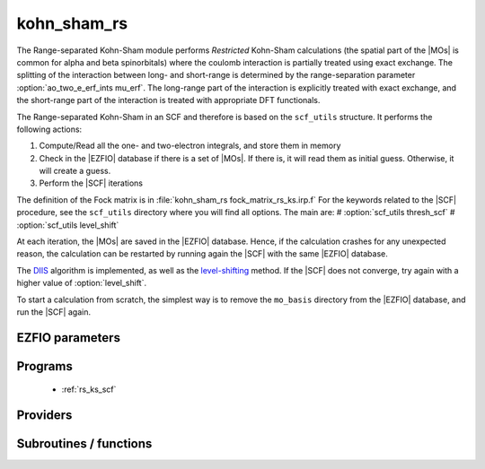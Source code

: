 .. _kohn_sham_rs: 
 
.. program:: kohn_sham_rs 
 
.. default-role:: option 
 
============
kohn_sham_rs
============


The Range-separated Kohn-Sham module performs *Restricted* Kohn-Sham calculations (the
spatial part of the |MOs| is common for alpha and beta spinorbitals) where the coulomb interaction is partially treated using exact exchange.
The splitting of the interaction between long- and short-range is determined by the range-separation parameter :option:`ao_two_e_erf_ints mu_erf`. The long-range part of the interaction is explicitly treated with exact exchange, and the short-range part of the interaction is treated with appropriate DFT functionals.

The Range-separated Kohn-Sham in an SCF and therefore is based on the ``scf_utils`` structure.
It performs the following actions:

#. Compute/Read all the one- and two-electron integrals, and store them in memory
#. Check in the |EZFIO| database if there is a set of |MOs|. If there is, it
   will read them as initial guess. Otherwise, it will create a guess.
#. Perform the |SCF| iterations

The definition of the Fock matrix is in :file:`kohn_sham_rs fock_matrix_rs_ks.irp.f`
For the keywords related to the |SCF| procedure, see the ``scf_utils`` directory where you will find all options.
The main are:
# :option:`scf_utils thresh_scf`
# :option:`scf_utils level_shift`


At each iteration, the |MOs| are saved in the |EZFIO| database. Hence, if the calculation
crashes for any unexpected reason, the calculation can be restarted by running again
the |SCF| with the same |EZFIO| database.

The `DIIS`_ algorithm is implemented, as well as the `level-shifting`_ method.
If the |SCF| does not converge, try again with a higher value of :option:`level_shift`.

To start a calculation from scratch, the simplest way is to remove the
``mo_basis`` directory from the |EZFIO| database, and run the |SCF| again.


.. _DIIS: https://en.wikipedia.org/w/index.php?title=DIIS
.. _level-shifting: https://doi.org/10.1002/qua.560070407



 
 
 
EZFIO parameters 
---------------- 
 
.. option:: energy
 
    Energy range separated hybrid
 
 
 
Programs 
-------- 
 
 * :ref:`rs_ks_scf` 
 
Providers 
--------- 
 

.. c:var:: rs_ks_energy

    .. code:: text

        double precision	:: rs_ks_energy
        double precision	:: two_e_energy
        double precision	:: one_e_energy
        double precision	:: fock_matrix_energy
        double precision	:: trace_potential_xc

    File: :file:`rs_ks_energy.irp.f`

    Range-separated Kohn-Sham energy containing the nuclear repulsion energy, and the various components of this quantity.


 
 
Subroutines / functions 
----------------------- 
